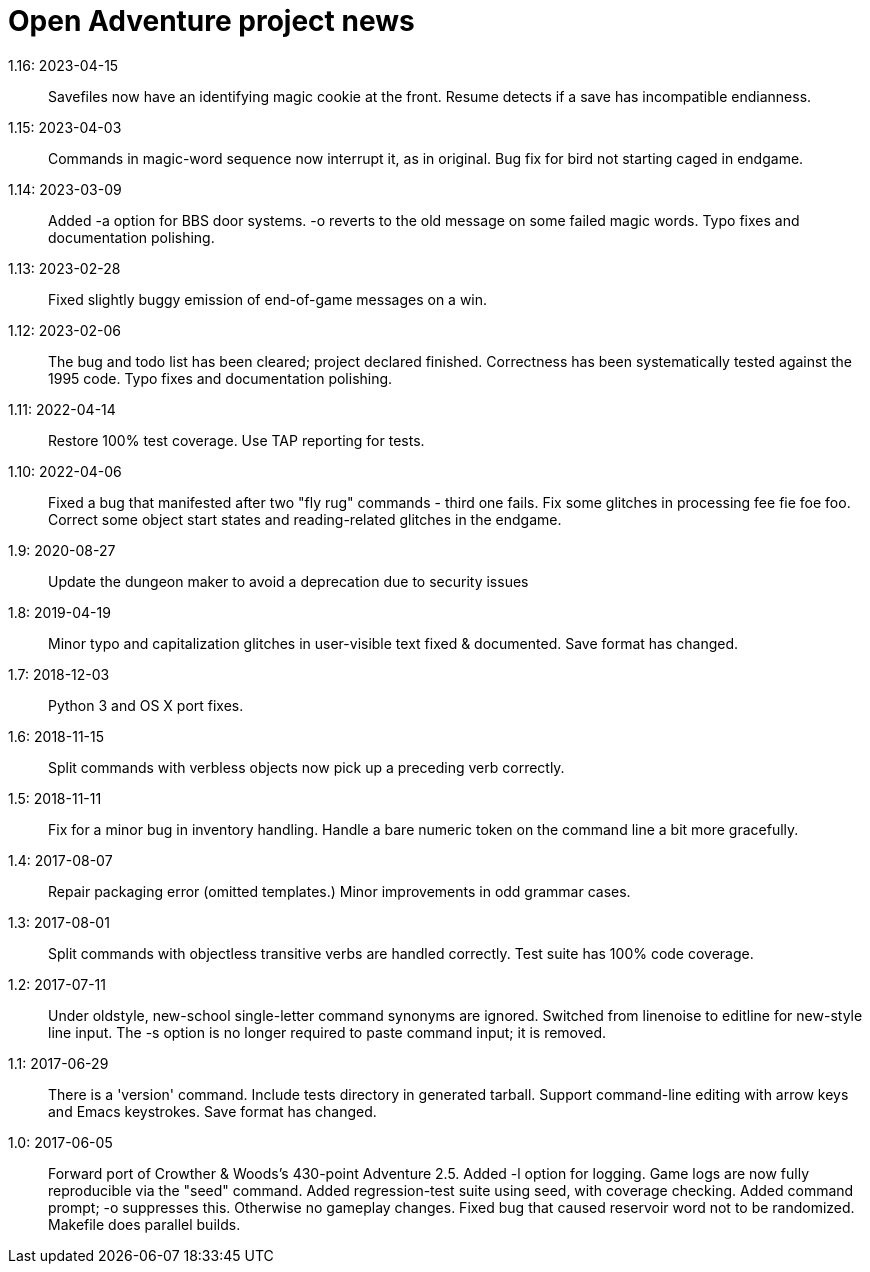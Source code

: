 = Open Adventure project news =
// SPDX-FileCopyrightText: Copyright Eric S. Raymond <esr@thyrsus.com>
// SPDX-License-Identifier: CC-BY-4.0

1.16: 2023-04-15::
  Savefiles now have an identifying magic cookie at the front.
  Resume detects if a save has incompatible endianness.

1.15: 2023-04-03::
  Commands in magic-word sequence now interrupt it, as in original.
  Bug fix for bird not starting caged in endgame.

1.14: 2023-03-09::
  Added -a option for BBS door systems.
  -o reverts to the old message on some failed magic words. 
  Typo fixes and documentation polishing.

1.13: 2023-02-28::
  Fixed slightly buggy emission of end-of-game messages on a win.

1.12: 2023-02-06::
  The bug and todo list has been cleared; project declared finished.
  Correctness has been systematically tested against the 1995 code.
  Typo fixes and documentation polishing.

1.11: 2022-04-14::
  Restore 100% test coverage.
  Use TAP reporting for tests.

1.10: 2022-04-06::
  Fixed a bug that manifested after two "fly rug" commands - third one fails.
  Fix some glitches in processing fee fie foe foo.
  Correct some object start states and reading-related glitches in the endgame.

1.9: 2020-08-27::
  Update the dungeon maker to avoid a deprecation due to security issues

1.8: 2019-04-19::
  Minor typo and capitalization glitches in user-visible text fixed & documented.
  Save format has changed.

1.7: 2018-12-03::
  Python 3 and OS X port fixes.

1.6: 2018-11-15::
  Split commands with verbless objects now pick up a preceding verb correctly.

1.5: 2018-11-11::
  Fix for a minor bug in inventory handling.
  Handle a bare numeric token on the command line a bit more gracefully.

1.4: 2017-08-07::
  Repair packaging error (omitted templates.)
  Minor improvements in odd grammar cases.

1.3: 2017-08-01::
  Split commands with objectless transitive verbs are handled correctly.
  Test suite has 100% code coverage.

1.2: 2017-07-11::
  Under oldstyle, new-school single-letter command synonyms are ignored.
  Switched from linenoise to editline for new-style line input.
  The -s option is no longer required to paste command input; it is removed.

1.1: 2017-06-29::
  There is a 'version' command.
  Include tests directory in generated tarball.
  Support command-line editing with arrow keys and Emacs keystrokes.
  Save format has changed.

1.0: 2017-06-05::
  Forward port of Crowther & Woods's 430-point Adventure 2.5.
  Added -l option for logging.
  Game logs are now fully reproducible via the "seed" command.
  Added regression-test suite using seed, with coverage checking.
  Added command prompt; -o suppresses this. Otherwise no gameplay changes.
  Fixed bug that caused reservoir word not to be randomized.
  Makefile does parallel builds.
